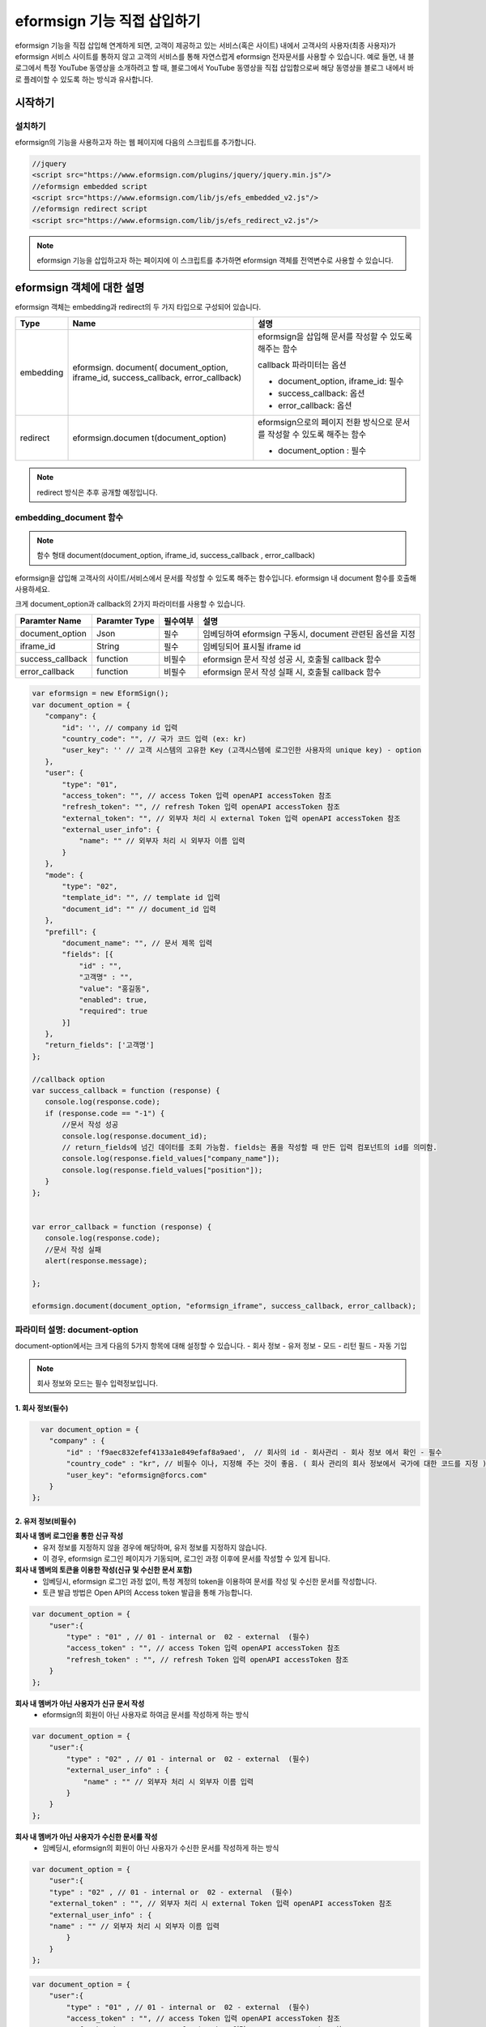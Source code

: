 
======================================
eformsign 기능 직접 삽입하기
======================================


eformsign 기능을 직접 삽입해 연계하게 되면, 고객이 제공하고 있는 서비스(혹은 사이트) 내에서 고객사의 사용자(최종 사용자)가 eformsign 서비스 사이트를 통하지 않고 고객의 서비스를 통해 자연스럽게 eformsign 전자문서를 사용할 수 있습니다.
예로 들면, 내 블로그에서 특정 YouTube 동영상을 소개하려고 할 때, 블로그에서 YouTube 동영상을 직접 삽입함으로써 해당 동영상을 블로그 내에서 바로 플레이할 수 있도록 하는 방식과 유사합니다.

------------
시작하기
------------


설치하기
=============

eformsign의 기능을 사용하고자 하는 웹 페이지에 다음의 스크립트를 추가합니다.

.. code-block:: Javascript

   //jquery
   <script src="https://www.eformsign.com/plugins/jquery/jquery.min.js"/>
   //eformsign embedded script
   <script src="https://www.eformsign.com/lib/js/efs_embedded_v2.js"/>
   //eformsign redirect script
   <script src="https://www.eformsign.com/lib/js/efs_redirect_v2.js"/>


.. note::

   eformsign 기능을 삽입하고자 하는 페이지에 이 스크립트를 추가하면 eformsign 객체를 전역변수로 사용할 수 있습니다.


--------------------------
eformsign 객체에 대한 설명
--------------------------

eformsign 객체는 embedding과 redirect의 두 가지 타입으로 구성되어 있습니다.


+----------+--------------------+--------------------------------------+
| Type     | Name               | 설명                                 |
+==========+====================+======================================+
| embedding| eformsign.         | eformsign을 삽입해 문서를 작성할 수  |
|          | document(          | 있도록 해주는 함수                   |
|          | document_option,   |                                      |
|          | iframe_id,         | callback 파라미터는 옵션             |
|          | success_callback,  |                                      |
|          | error_callback)    | -  document_option, iframe_id: 필수  |
|          |                    |                                      |
|          |                    | -  success_callback: 옵션            |
|          |                    |                                      |
|          |                    | -  error_callback: 옵션              |
+----------+--------------------+--------------------------------------+
| redirect | eformsign.documen  | eformsign으로의 페이지 전환 방식으로 |
|          | t(document_option) | 문서를 작성할 수 있도록 해주는 함수  |
|          |                    |                                      |
|          |                    | -  document_option : 필수            |
+----------+--------------------+--------------------------------------+




.. note::

   redirect 방식은 추후 공개할 예정입니다. 

.. code-block::javascript

     var eformsign = new EformSign();
     
     var document_option = {
       "company" : {
          "id" : '', // company id 입력
          "country_code" : "", // 국가 코드 입력 (ex: kr)
          "user_key": ""  // 고객 시스템의 고유한 Key (고객시스템에 로그인한 사용자의 unique key) - option
       },
       "user" : {
            "type" : "01" ,
            "access_token" : "", // access Token 입력 openAPI accessToken 참조
            "refresh_token" : "", // refresh Token 입력 openAPI accessToken 참조
            "external_token" : "", // 외부자 처리 시 external Token 입력 openAPI accessToken 참조
            "external_user_info" : {
               "name" : "" // 외부자 처리 시 외부자 이름 입력
            }
        },
        "mode" : {
            "type" : "02",
            "template_id" : "", // template id 입력
            "document_id" : ""  // document_id 입력
        },
        "prefill" : {
            "document_name": "", // 문서 제목 입력
            "fields": [ {
                "id" ; "고객명",
                "value" : "홍길동",
                "enabled" : true,
                "required" : true 
            }]
        },
        "return_fields" : ['고객명']
     };
     
     //callback option
     var success_callback = function(response){ 
        console.log(response.code); 
        if( response.code == "-1"){
            //문서 작성 성공
            console.log(response.document_id);
            // return_fields에 넘긴 데이터를 조회 가능함. fields는 폼을 작성할 때 만든 입력 컴포넌트의 id를 의미함.
            console.log(response.field_values["company_name"]);
            console.log(response.field_values["position"]);
        }
     };
      
     var error_callback = function(response){
        console.log(response.code); 
        //문서 작성 실패
        alert(response.message);
         
     };
     
     eformsign.document(document_option , "eformsign_iframe" , success_callback , error_callback  );


embedding_document 함수
===========================

.. note::

   함수 형태
   document(document_option, iframe_id, success_callback , error_callback)

eformsign을 삽입해 고객사의 사이트/서비스에서 문서를 작성할 수 있도록 해주는 함수입니다. eformsign 내 document 함수를 호출해 사용하세요.

크게 document_option과 callback의 2가지 파라미터를 사용할 수 있습니다.


===================  ===============  ==========  ==========================================================
 Paramter Name       Paramter Type    필수여부      설명 
===================  ===============  ==========  ==========================================================
 document_option      Json             필수         임베딩하여 eformsign 구동시, document 관련된 옵션을 지정 
 iframe_id            String           필수         임베딩되어 표시될 iframe id 
 success_callback     function         비필수       eformsign 문서 작성 성공 시, 호출될 callback 함수
 error_callback       function         비필수       eformsign 문서 작성 실패 시, 호출될 callback 함수 
===================  ===============  ==========  ==========================================================



.. code-block:: javascript

     var eformsign = new EformSign();
     var document_option = {
        "company": {
            "id": '', // company id 입력
            "country_code": "", // 국가 코드 입력 (ex: kr)
            "user_key": '' // 고객 시스템의 고유한 Key (고객시스템에 로그인한 사용자의 unique key) - option
        },
        "user": {
            "type": "01",
            "access_token": "", // access Token 입력 openAPI accessToken 참조
            "refresh_token": "", // refresh Token 입력 openAPI accessToken 참조
            "external_token": "", // 외부자 처리 시 external Token 입력 openAPI accessToken 참조
            "external_user_info": {
                "name": "" // 외부자 처리 시 외부자 이름 입력
            }
        },
        "mode": {
            "type": "02",
            "template_id": "", // template id 입력
            "document_id": "" // document_id 입력
        },
        "prefill": {
            "document_name": "", // 문서 제목 입력
            "fields": [{
                "id" : "",
                "고객명" : "",
                "value": "홍길동",
                "enabled": true,
                "required": true
            }]
        },
        "return_fields": ['고객명']
     };
     
     //callback option
     var success_callback = function (response) {
        console.log(response.code);
        if (response.code == "-1") {
            //문서 작성 성공
            console.log(response.document_id);
            // return_fields에 넘긴 데이터를 조회 가능함. fields는 폼을 작성할 때 만든 입력 컴포넌트의 id를 의미함.
            console.log(response.field_values["company_name"]);
            console.log(response.field_values["position"]);
        }
     };
     
     
     var error_callback = function (response) {
        console.log(response.code);
        //문서 작성 실패
        alert(response.message);
     
     };
     
     eformsign.document(document_option, "eformsign_iframe", success_callback, error_callback);


파라미터 설명: document-option
================================


document-option에서는 크게 다음의 5가지 항목에 대해 설정할 수 있습니다. 
- 회사 정보
- 유저 정보
- 모드
- 리턴 필드
- 자동 기입

.. note::

   회사 정보와 모드는 필수 입력정보입니다. 



1. 회사 정보(필수)
-------------------------

.. code-block:: javascript

   var document_option = {
     "company" : {
         "id" : 'f9aec832efef4133a1e849efaf8a9aed',  // 회사의 id - 회사관리 - 회사 정보 에서 확인 - 필수
         "country_code" : "kr", // 비필수 이나, 지정해 주는 것이 좋음. ( 회사 관리의 회사 정보에서 국가에 대한 코드를 지정 ) - 빠른 open이 가능함.
         "user_key": "eformsign@forcs.com"
     }
 };


2. 유저 정보(비필수)
---------------------------

**회사 내 멤버 로그인을 통한 신규 작성**
    - 유저 정보를 지정하지 않을 경우에 해당하며, 유저 정보를 지정하지 않습니다.	
    - 이 경우, eformsign 로그인 페이지가 기동되며, 로그인 과정 이후에 문서를 작성할 수 있게 됩니다.


**회사 내 멤버의 토큰을 이용한 작성(신규 및 수신한 문서 포함)**	
    - 임베딩시, eformsign 로그인 과정 없이, 특정 계정의 token을 이용하여 문서를 작성 및 수신한 문서를 작성합니다.
    - 토큰 발급 방법은 Open API의 Access token 발급을 통해 가능합니다.

.. code-block:: javascript

    var document_option = {
        "user":{
            "type" : "01" , // 01 - internal or  02 - external  (필수)
            "access_token" : "", // access Token 입력 openAPI accessToken 참조
            "refresh_token" : "", // refresh Token 입력 openAPI accessToken 참조
        }
    };


**회사 내 멤버가 아닌 사용자가 신규 문서 작성**  
    - eformsign의 회원이 아닌 사용자로 하여금 문서를 작성하게 하는 방식

.. code-block:: javascript

    var document_option = {
        "user":{
            "type" : "02" , // 01 - internal or  02 - external  (필수)
            "external_user_info" : {
                "name" : "" // 외부자 처리 시 외부자 이름 입력
            }
        }
    };

**회사 내 멤버가 아닌 사용자가 수신한 문서를 작성**
    - 임베딩시, eformsign의 회원이 아닌 사용자가 수신한 문서를 작성하게 하는 방식

.. code-block:: javascript 

    var document_option = {
        "user":{
        "type" : "02" , // 01 - internal or  02 - external  (필수)
        "external_token" : "", // 외부자 처리 시 external Token 입력 openAPI accessToken 참조
        "external_user_info" : {
        "name" : "" // 외부자 처리 시 외부자 이름 입력
            }
        }
    };

.. code-block:: javascript

    var document_option = {
        "user":{
            "type" : "01" , // 01 - internal or  02 - external  (필수)
            "access_token" : "", // access Token 입력 openAPI accessToken 참조
            "refresh_token" : "", // refresh Token 입력 openAPI accessToken 참조
            "external_token" : "", // 외부자 처리 시 external Token 입력 openAPI accessToken 참조
            "external_user_info" : {
               "name" : "" // 외부자 처리 시 외부자 이름 입력
            }
        }
    };


3. 모드(필수)
---------------------

**템플릿을 이용한 신규 작성** 
    - 템플릿을 이용하여 문서를 새로 작성합니다.

.. code-block:: javascript

    var document_option = {
        "mode" : {
        "type" : "01" ,  // 01 : 문서 작성 , 02 : 문서 처리 , 03 : 미리 보기
        "template_id" : "" // template id 입력
        }
    }

**수신한 문서에 추가 작성** 
    - 수신한 문서에 대해 추가 작성합니다.	

.. code-block:: javascript

    var document_option = {
        "mode" : {
        "type" : "02" ,  // 01 : 문서 작성 , 02 : 문서 처리 , 03 : 미리 보기
        "template_id" : "", // template id 입력
        "document_id" : ""  // document_id 입력
        }
    }

**특정한 문서를 미리보기**
    - 작성된 문서를 미리보기합니다.

.. code-block:: javascript

    var document_option = {
        "mode" : {
        "type" : "03" ,  // 01 : 문서 작성 , 02 : 문서 처리 , 03 : 미리 보기
        "template_id" : "", // template id 입력
        "document_id" : ""  // document_id 입력
        }
    }

.. code-block:: javascript

    var document_option = {
      "mode" : {
        "type" : "01" ,  //01 : 문서 작성 , 02 : 문서 처리 , 03 : 미리 보기
        "template_id" : "", // template id 입력
        "document_id" : ""  // document_id 입력
      }
    }


4. 리턴 필드(비필수)
--------------------------

문서 작성 및 수정 후, 사용자가 작성한 필드의 내용 중 callback 함수를 통해 받을 수 있는 항목을 지정합니다.
    
.. note::

   미 지정시 기본 필드만 제공합니다. 관련 내용은 callBack 파라미터를 참고하세요.

.. code-block:: javascript

    var document_option = {
       "return_fields" : ['고객명']
    }

5. 자동 기입(문서 작성 과정 중에 자동으로 기입 처리시 사용)
-----------------------------------------------------------

**문서 제목**
    - document_name에 작성할 문서의 제목을 지정합니다.

.. code-block:: javascript

    var document_option = {
        "prefill" : {
            "document_name": "휴가신청서"
        }
    }

**문서내 필드 설정 기입** 
    - 폼 생성시에 지정한 입력 컴포넌트의 ID를 기준으로, 필드 초기값 및 활성 여부, 필수 여부를 지정합니다.

  
.. note::

   - enabled
     - 지정하지 않을 경우, 템플릿 설정의 항목 제어 옵션에 따른다
     - 지정할 경우, 템플릿 설정의 항목 제어 옵션보다 우선한다
   - required
     - 지정하지 않을 경우, 템플릿 설정의 항목 제어 옵션에 따른다
     - 지정할 경우, 템플릿 설정의 항목 제어 옵션보다 우선한다
   - value
     - 지정하지 않을 경우, 신규 작성 시에 템플릿 설정의 필드 설정 옵션을 따른다
     - 지정할 경우, 템플릿 설정의 필드 설정보다 우선한다

           
.. code:: javascript
    var document_option = {
        "prefill" : {
        "fields": [ {
            "id" ; "고객명",
            "value" : "홍길동",
            "enabled" : true,
            "required" : true 
        }]
    }
    }

.. code-block:: javascript
    var document_option = {
        "prefill": {
            "document_name": "",
            "fields": [
                {
                    "id": "고객명",
                    "value": "홍길동",
                "enabled": true,
                    "required": true
                }
            ]
        }
    };




파라미터 설명: Callback
============================

==================  ===============  ===========  ===================================================
 Paramter Name       Paramter Type    필수 여부     설명        
==================  ===============  ===========  ===================================================
 success_callback    function         비필수        eformsign 문서 작성 성공 시, 호출될 callback 함수 
 error_callback      function         비필수        eformsign 문서 작성 실패 시, 호출될 callback 함수
==================  ===============  ===========  ===================================================

Callback 함수는 다음과 같이 설정합니다. (아래 코드 비표시됨)

.. code-block:: javascript
   var eformsign = new eformsign(); // iframe document 함수 인자로 이동
 
 
   var document_option = {};
 
 
  var sucess_callback= funtion(response){
    console.log(response.document_id);
    console.log(response.title);
    console.log(response.field_values["name"]);
  };
 
 
  var error_callback= funtion(response){
    alert(response.message);
    console.log(response.code); 
    console.log(response.message);
  };
 
 
  eformsign.document(document_option , "eformsign_iframe" , sucess_callback , error_callback);

document 함수의 파라미터로 Callback 함수를 설정한 경우, Callback 함수 호출 시에 다음과 같은 값을 반환합니다. 

+----------+--------+--------------------------+----------------------+
| Callback | Type   | 설명                     | 비고                 |
+==========+========+==========================+======================+
| code     | string | 문서 제출 실패시 결과의  | -1 일 경우, 정상     |
|          |        | 오류 코드를 반환한다     |                      |
+----------+--------+--------------------------+----------------------+
| doc      | string | 문서 제출 성공시, 작성한 | ex)                  |
| ument_id |        | 문서의 document_id를     | 910b8a965f9          |
|          |        | 반환한다                 | 402b82152f48c6da5a5c |
+----------+--------+--------------------------+----------------------+
| fiel     | object | document_option에 정의한 | ex).                 |
| d_values |        | return_fields 컬럼에     | field_values["name"] |
|          |        | 사용자가 입력한 값을     | // john              |
|          |        | 가져올 수 있다           |                      |
+----------+--------+--------------------------+----------------------+
| message  | string | 문서 제출 실패시, 오류   | 빈 값일 경우, 정상   |
|          |        | 메시지를 반환한다        |                      |
+----------+--------+--------------------------+----------------------+
| title    | string | 문서 제출 성공시, 작성한 | ex) 계약서           |
|          |        | 문서의 제목을 반환한다   |                      |
+----------+--------+--------------------------+----------------------+

